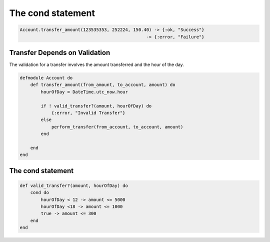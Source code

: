 The cond statement
==================

.. code-block:: guess


    Account.transfer_amount(123535353, 252224, 150.40) -> {:ok, "Success"}
                                                    -> {:error, "Failure"}

Transfer Depends on Validation
------------------------------

The validation for a transfer involves the amount transferred and the hour of the day.

.. code-block:: guess

    defmodule Account do
        def transfer_amount(from_amount, to_account, amount) do
            hourOfDay = DateTime.utc_now.hour

            if ! valid_transfer?(amount, hourOfDay) do
                {:error, "Invalid Transfer"}
            else
                perform_transfer(from_account, to_account, amount)
            end

        end
    end

The cond statement
------------------

.. code-block:: guess


    def valid_transfer?(amount, hourOfDay) do
        cond do
            hourOfDay < 12 -> amount <= 5000
            hourOfDay <18 -> amount <= 1000
            true -> amount <= 300
        end
    end


.. image:: https://dl.dropbox.com/s/sczz7kuqssjn4z5/Screenshot%202017-09-09%2006.49.54.png?dl=0
   :width: 640
   :height: 580
